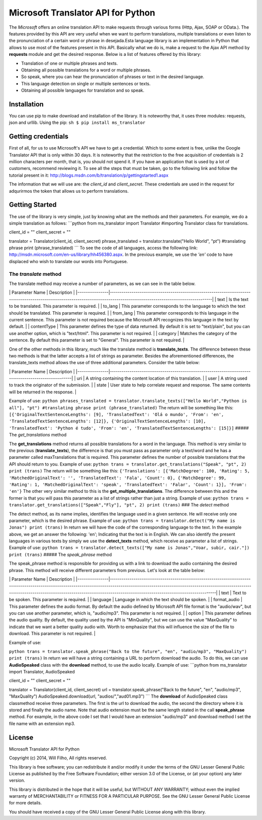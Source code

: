 Microsoft Translator API for Python
-----------------------------------

The *Microsoft* offers an online translation API to make requests
through various forms (Http, Ajax, SOAP or OData.). The features
provided by this API are very useful when we want to perform
translations, multiple translations or even listen to the pronunciation
of a certain word or phrase in desejada.Esta language library is an
implementation in Python that allows to use most of the features present
in this API. Basically what we do is, make a request to the Ajax API
method by **requests** module and get the desired response. Below is a
list of features offered by this library:

-  Translation of one or multiple phrases and texts.
-  Obtaining all possible translations for a word or multiple phrases.
-  So speak, where you can hear the pronunciation of phrases or text in
   the desired language.
-  This language detection on single or multiple sentences or texts.
-  Obtaining all possible languages for translation and so speak.

Installation
~~~~~~~~~~~~

You can use pip to make download and installation of the library. It is
noteworthy that, it uses three modules: requests, json and urllib. Using
the pip: ``sh $ pip install ms_translator``

Getting credentials
~~~~~~~~~~~~~~~~~~~

First of all, for us to use Microsoft's API we have to get a credential.
Which to some extent is free, unlike the Google Translator API that is
only within 30 days. It is noteworthy that the restriction to the free
acquisition of credentials is 2 million characters per month, that is,
you should not spend it. If you have an application that is used by a
lot of customers, recommend reviewing it. To see all the steps that must
be taken, go to the following link and follow the tutorial present in
it: http://blogs.msdn.com/b/translation/p/gettingstarted1.aspx

The information that we will use are: the *client\_id* and
*client\_secret*. These credentials are used in the request for
adqurirmos the token that allows us to perform translations.

Getting Started
~~~~~~~~~~~~~~~

The use of the library is very simple, just by knowing what are the
methods and their parameters. For example, we do a simple translation as
follows: \`\`\`python from ms\_translator import Translator #importing
Translator class for translations.

client\_id = "" client\_secret = ""

translator = Translator(client\_id, client\_secret) phrase\_translated =
translator.translate("Hello World", "pt") #translating phrase print
(phrase\_translated) \`\`\` To see the code of all languages, access the
following link: http://msdn.microsoft.com/en-us/library/hh456380.aspx.
In the previous example, we use the *'en'* code to have displaced who
wish to translate our words into Portuguese.

The *translate* method
''''''''''''''''''''''

The translate method may receive a number of parameters, as we can see
in the table below.

\| Parameter Name \| Description \|
\|----------------\|--------------------------------------------------------------------------------------------------------------------------------------------------------------------------------\|
\| text \| Is the text to be translated. This parameter is required. \|
\| to\_lang \| This parameter corresponds to the language to which the
text should be translated. This parameter is required. \| \| from\_lang
\| This parameter corresponds to this language in the current sentence.
This parameter is not required because the Microsoft API recognizes this
language in the text by default. \| \| contentType \| This parameter
defines the type of data returned. By default it is set to "text/plain",
but you can use another option, which is "text/html". This parameter is
not required. \| \| category \| Matches the category of the sentence. By
default this parameter is set to "General". This parameter is not
required. \|

One of the other methods in this library, much like the translate method
is **translate\_texts**. The difference between these two methods is
that the latter accepts a list of strings as parameter. Besides the
aforementioned differences, the translate\_texts method allows the use
of three additional parameters. Consider the table below:

\| Parameter Name \| Description \|
\|----------------\|--------------------------------------------------------------------------------------------------------\|
\| uri \| A string containing the content location of this translation.
\| \| user \| A string used to track the originator of the submission.
\| \| state \| User state to help correlate request and response. The
same contents will be returned in the response. \|

Example of use:
``python phrases_translated = translator.translate_texts(["Hello World","Python is all"], "pt") #translating phrase print (phrase_translated)``
The return will be something like this:
``[{'OriginalTextSentenceLengths': [9], 'TranslatedText': 'Olá o mundo', 'From': 'en', 'TranslatedTextSentenceLengths': [12]}, {'OriginalTextSentenceLengths': [10], 'TranslatedText': 'Python é tudo', 'From': 'en', 'TranslatedTextSentenceLengths': [15]}]``
##### The *get\_translations* method

The **get\_translations** method returns all possible translations for a
word in the language. This method is very similar to the previous
(**translate\_texts**), the difference is that you must pass as
parameter only a text/word and he has a parameter called maxTranslations
that is required. This parameter defines the number of possible
translations that the API should return to you. Example of use:
``python trans = translator.get_translations("Speak", "pt", 2) print (trans)``
The return will be something like this:
``{'Translations': [{'MatchDegree': 100, 'Rating': 5, 'MatchedOriginalText': '', 'TranslatedText': 'Fala', 'Count': 0}, {'MatchDegree': 99, 'Rating': 1, 'MatchedOriginalText': 'speak', 'TranslatedText': 'Falar', 'Count': 1}], 'From': 'en'}``
The other very similar method to this is the
**get\_multiple\_translations**. The difference between this and the
former is that you will pass this parameter as a list of strings rather
than just a string. Example of use:
``python trans = translator.get_translations(["Speak","Fly"], "pt", 2) print (trans)``
### The *detect* method

The detect method, as its name implies, identifies the language used in
a given sentence. He will receive only one parameter, which is the
desired phrase. Example of use:
``python trans = translator.detect("My name is Jonas") print (trans)``
In return we will have the code of the corresponding language to the
text. In the example above, we get an answer the following: 'en';
Indicating that the text is in English. We can also identify the present
languages in various texts by simply we use the **detect\_texts**
method, which receive as parameter a list of strings. Example of use:
``python trans = translator.detect_texts(["My name is Jonas","Voar, subir, cair."]) print (trans)``
##### The *speak\_phrase* method

The speak\_phrase method is responsible for providing us with a link to
download the audio containing the desired phrase. This method will
receive different parameters from previous. Let's look at the table
below:

\| Parameter Name \| Description \|
\|----------------\|--------------------------------------------------------------------------------------------------------------------------------------------------------------------------------------------------------------------------------------------------------------------------------------------------------------\|
\| text \| Text to be spoken. This parameter is required. \| \| language
\| Language in which the text should be spoken. \| \| format\_audio \|
This parameter defines the audio format. By default the audio defined by
Microsoft API file format is the "audio/wav", but you can use another
parameter, which is, "audio/mp3". This parameter is not required. \| \|
option \| This parameter defines the audio quality. By default, the
quality used by the API is "MinQuality", but we can use the value
"MaxQuality" to indicate that we want a better quality audio with. Worth
to emphasize that this will influence the size of the file to download.
This parameter is not required. \|

Example of use:

``python trans = translator.speak_phrase("Back to the future", "en", "audio/mp3", "MaxQuality") print (trans)``
In return we will have a string containing a URL to perform download the
audio. To do this, we can use **AudioSpeaked** class with the
**download** method, to use the audio locally. Example of use:
\`\`\`python from ms\_translator import Translator, AudioSpeaked

client\_id = "" client\_secret = ""

translator = Translator(client\_id, client\_secret) url =
translator.speak\_phrase("Back to the future", "en", "audio/mp3",
"MaxQuality") AudioSpeaked.download(url, "audios/","aud01.mp3") \`\`\`
The **download** of AudioSpeaked class classmethod receive three
parameters. The first is the url to download the audio, the second the
directory where it is stored and finally the audio name. Note that audio
extension must be the same length stated in the call **speak\_phrase**
method. For example, in the above code I set that I would have an
extension "audio/mp3" and download method I set the file name with an
extension mp3.

License
~~~~~~~

Microsoft Translator API for Python

Copyright (c) 2014, Will Filho, All rights reserved.

This library is free software; you can redistribute it and/or modify it
under the terms of the GNU Lesser General Public License as published by
the Free Software Foundation; either version 3.0 of the License, or (at
your option) any later version.

This library is distributed in the hope that it will be useful, but
WITHOUT ANY WARRANTY; without even the implied warranty of
MERCHANTABILITY or FITNESS FOR A PARTICULAR PURPOSE. See the GNU Lesser
General Public License for more details.

You should have received a copy of the GNU Lesser General Public License
along with this library.
